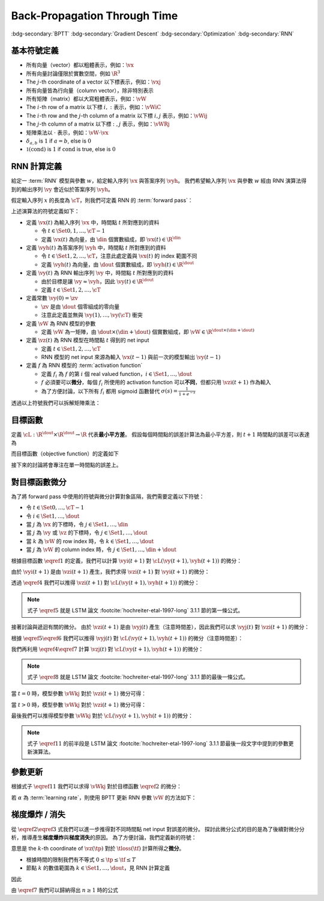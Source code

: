 =============================
Back-Propagation Through Time
=============================

.. ====================================================================================================================
.. Setup SEO.
.. ====================================================================================================================

.. meta::
  :description:
    推導 BPTT
  :keywords:
    BPTT,
    Gradient Descent,
    Optimization,
    RNN

.. ====================================================================================================================
.. Setup front matter.
.. ====================================================================================================================

.. article-info::
  :author: ProFatXuanAll
  :date: 2023-08-16
  :class-container: sd-p-2 sd-outline-muted sd-rounded-1

.. ====================================================================================================================
.. Create visible tags from SEO keywords.
.. ====================================================================================================================

:bdg-secondary:`BPTT`
:bdg-secondary:`Gradient Descent`
:bdg-secondary:`Optimization`
:bdg-secondary:`RNN`

.. ====================================================================================================================
.. Define math macros.
.. ====================================================================================================================

.. math::
  :nowrap:

  \[
    % Vectors' notation.
    \newcommand{\vh}{\mathbf{h}}
    \newcommand{\vx}{\mathbf{x}}
    \newcommand{\vy}{\mathbf{y}}
    \newcommand{\vyh}{\hat{\mathbf{y}}}
    \newcommand{\vz}{\mathbf{z}}

    % Matrixs' notation.
    \newcommand{\vW}{\mathbf{W}}

    % Symbols in mathcal.
    \newcommand{\cL}{\mathcal{L}}
    \newcommand{\cM}{\mathcal{M}}
    \newcommand{\cT}{\mathcal{T}}

    % Vectors with subscript.
    \newcommand{\vxj}{{\vx_j}}
    \newcommand{\vyi}{{\vy_i}}
    \newcommand{\vyj}{{\vy_j}}
    \newcommand{\vyk}{{\vy_k}}
    \newcommand{\vyl}{{\vy_\ell}}
    \newcommand{\vyhi}{{\vyh_i}}
    \newcommand{\vyhk}{{\vyh_k}}
    \newcommand{\vzi}{{\vz_i}}
    \newcommand{\vzj}{{\vz_j}}
    \newcommand{\vzk}{{\vz_k}}
    \newcommand{\vzl}{{\vz_\ell}}

    % Matrixs with subscripts.
    \newcommand{\vWiC}{{\vW_{i, :}}}
    \newcommand{\vWij}{{\vW_{i, j}}}
    \newcommand{\vWik}{{\vW_{i, k}}}
    \newcommand{\vWil}{{\vW_{i, \ell}}}
    \newcommand{\vWRj}{{\vW_{:, j}}}
    \newcommand{\vWkj}{{\vW_{k, j}}}
    \newcommand{\vWlj}{{\vW_{\ell, j}}}

    % Matrix with subscript and superscripts
    \newcommand{\vWkjn}{\vW_{k, j}^{\operatorname{new}}}
    \newcommand{\vWkjo}{\vW_{k, j}^{\operatorname{old}}}

    % Dimensions.
    \newcommand{\din}{{d_{\operatorname{in}}}}
    \newcommand{\dout}{{d_{\operatorname{out}}}}
  \]

基本符號定義
============

- 所有向量（vector）都以粗體表示，例如：:math:`\vx`
- 所有向量討論僅限於實數空間，例如 :math:`\R^3`
- The :math:`j`\-th coordinate of a vector 以下標表示，例如：:math:`\vxj`
- 所有向量皆為行向量（column vector），除非特別表示
- 所有矩陣（matrix）都以大寫粗體表示，例如：:math:`\vW`
- The :math:`i`\-th row of a matrix 以下標 :math:`i, :` 表示，例如：:math:`\vWiC`
- The :math:`i`\-th row and the :math:`j`\-th column of a matrix 以下標 :math:`i, j` 表示，例如：:math:`\vWij`
- The :math:`j`\-th column of a matrix 以下標 :math:`:, j` 表示，例如：:math:`\vWRj`
- 矩陣乘法以 :math:`\cdot` 表示，例如：:math:`\vW \cdot \vx`
- :math:`\delta_{a, b}` is :math:`1` if :math:`a = b`, else is :math:`0`
- :math:`\mathbb{1}(\operatorname{cond})` is :math:`1` if :math:`\operatorname{cond}` is true, else is :math:`0`

RNN 計算定義
============

給定一 :term:`RNN` 模型與參數 :math:`w`，給定輸入序列 :math:`\vx` 與答案序列 :math:`\vyh`。
我們希望輸入序列 :math:`\vx` 與參數 :math:`w` 經由 RNN 演算法得到的輸出序列 :math:`\vy` 會近似於答案序列 :math:`\vyh`。

假定輸入序列 :math:`x` 的長度為 :math:`\cT`，則我們可定義 RNN 的 :term:`forward pass`：

.. math::
  :nowrap:

  \[
    \begin{align*}
      & \algoProc{\operatorname{RNN}}(\vx, \vW, \cT) \\
      & \indent{1} \vy(0) \algoEq \zv \\
      & \indent{1} \algoFor{t \in \Set{0, \dots, \cT - 1}} \\
      & \indent{2} \vz(t + 1) \algoEq \vW \cdot \mqty[\vx(t) \\ \vy(t)] \\
      & \indent{2} \vy(t + 1) \algoEq f\qty(\vz(t + 1)) \\
      & \indent{1} \algoEndFor \\
      & \indent{1} \algoReturn \vy(1), \dots, \vy(\cT) \\
      & \algoEndProc
    \end{align*}
  \]

上述演算法的符號定義如下：

- 定義 :math:`\vx(t)` 為輸入序列 :math:`\vx` 中，時間點 :math:`t` 所對應到的資料

  - 令 :math:`t \in \Set{0, 1, \dots, \cT - 1}`
  - 定義 :math:`\vx(t)` 為向量，由 :math:`\din` 個實數組成，即 :math:`\vx(t) \in \R^\din`

- 定義 :math:`\vyh(t)` 為答案序列 :math:`\vyh` 中，時間點 :math:`t` 所對應到的資料

  - 令 :math:`t \in \Set{1, 2, \dots, \cT}`，注意此處定義與 :math:`\vx(t)` 的 index 範圍不同
  - 定義 :math:`\vyh(t)` 為向量，由 :math:`\dout` 個實數組成，即 :math:`\vyh(t) \in \R^\dout`

- 定義 :math:`\vy(t)` 為 RNN 輸出序列 :math:`\vy` 中，時間點 :math:`t` 所對應到的資料

  - 由於目標是讓 :math:`\vy \approx \vyh`，因此 :math:`\vy(t) \in \R^\dout`
  - 定義 :math:`t \in \Set{1, 2, \dots, \cT}`

- 定義常數 :math:`\vy(0) = \zv`

  - :math:`\zv` 是由 :math:`\dout` 個零組成的零向量
  - 注意此定義並無與 :math:`\vy(1), \dots, \vy(\cT)` 衝突

- 定義 :math:`\vW` 為 RNN 模型的參數

  - 定義 :math:`\vW` 為一矩陣，由 :math:`\dout \times (\din + \dout)` 個實數組成，即 :math:`\vW \in \R^{\dout \times (\din + \dout)}`

- 定義 :math:`\vz(t)` 為 RNN 模型在時間點 :math:`t` 得到的 net input

  - 定義 :math:`t \in \Set{1, 2, \dots, \cT}`
  - RNN 模型的 net input 來源為輸入 :math:`\vx(t - 1)` 與前一次的模型輸出 :math:`\vy(t - 1)`

- 定義 :math:`f` 為 RNN 模型的 :term:`activation function`

  - 定義 :math:`f_i` 為 :math:`f` 的第 :math:`i` 個 real valued function，:math:`i \in \Set{1, \dots, \dout}`
  - :math:`f` 必須要可以\ **微分**，每個 :math:`f_i` 所使用的 activation function 可以\ **不同**，但都只用 :math:`\vzi(t + 1)` 作為輸入
  - 為了方便討論，以下所有 :math:`f_i` 都用 sigmoid 函數替代 :math:`\sigma(s) = \frac{1}{1 + e^{-s}}`

透過以上符號我們可以拆解矩陣乘法：

.. math::
  :nowrap:

  \[
    \begin{align*}
      & \algoProc{\operatorname{RNN}}(x, \cT) \\
      & \indent{1} \vy(0) \algoEq \zv \\
      & \indent{1} \algoFor{t \in \Set{0, \dots, \cT - 1}} \\
      & \indent{2} \algoFor{i \in \Set{1, \dots, \dout}} \\
      & \indent{3} \vzi(t + 1) \algoEq \sum_{j = 1}^\din \vW_{i, j} \cdot \vx_j(t) + \sum_{j = \din + 1}^{\din + \dout} \vW_{i, j} \cdot \vyj(t) \\
      & \indent{3} \vyi(t + 1) \algoEq f_i(\vzi(t + 1)) \\
      & \indent{2} \algoEndFor \\
      & \indent{1} \algoEndFor \\
      & \indent{1} \algoReturn \vy(1), \dots, \vy(\cT) \\
      & \algoEndProc
    \end{align*}
  \]

目標函數
=========

定義 :math:`\cL : \R^\dout \times \R^\dout \to \R` 代表\ **最小平方差**。
假設每個時間點的誤差計算法為最小平方差，則 :math:`t + 1` 時間點的誤差可以表達為

.. math::
  :nowrap:

  \[
    \cL(\vy(t + 1), \vyh(t + 1)) = \frac{1}{2} \sum_{i = 1}^\dout \qty[\vyi(t + 1) - \vyhi(t + 1)]^2. \tag{1}\label{1}
  \]

而目標函數（objective function）的定義如下

.. math::
  :nowrap:

  \[
    \sum_{t = 0}^{\cT - 1} \cL(\vy(t + 1), \vyh(t + 1)). \tag{2}\label{2}
  \]

接下來的討論將會專注在單一時間點的誤差上。

對目標函數微分
==============

為了將 forward pass 中使用的符號與微分計算對象區隔，我們需要定義以下符號：

- 令 :math:`t \in \Set{0, \dots, \cT - 1}`
- 令 :math:`i \in \Set{1, \dots, \dout}`
- 當 :math:`j` 為 :math:`\vx` 的下標時，令 :math:`j \in \Set{1, \dots, \din}`
- 當 :math:`j` 為 :math:`\vy` 或 :math:`\vz` 的下標時，令 :math:`j \in \Set{1, \dots, \dout}`
- 當 :math:`k` 為 :math:`\vW` 的 row index 時，令 :math:`k \in \Set{1, \dots, \dout}`
- 當 :math:`j` 為 :math:`\vW` 的 column index 時，令 :math:`j \in \Set{1, \dots, \din + \dout}`

根據目標函數 :math:`\eqref{1}` 的定義，我們可以計算 :math:`\vyi(t + 1)` 對 :math:`\cL(\vy(t + 1), \vyh(t + 1))` 的微分：

.. math::
  :nowrap:

  \[
    \dv{L(\vy(t + 1), \vyh(t + 1))}{\vyi(t + 1)} = \vyi(t + 1) - \vyhi(t + 1). \tag{3}\label{3}
  \]

.. dropdown:: 推導 :math:`\eqref{3}`

  .. math::
    :nowrap:

    \[
      \begin{align*}
        \dv{L(\vy(t + 1), \vyh(t + 1))}{\vyi(t + 1)}
        & = \dv{\frac{1}{2} \sum_{k = 1}^\dout \qty[\vyk(t + 1) - \vyhk(t + 1)]^2}{\vyi(t + 1)} \\
        & = \frac{1}{2} \sum_{k = 1}^\dout \dv{\qty[\vyk(t + 1) - \vyhk(t + 1)]^2}{\vyi(t + 1)} \\
        & = \frac{1}{2} \cdot \dv{\qty[\vyi(t + 1) - \vyhi(t + 1)]^2}{\vyi(t + 1)} \\
        & = \vyi(t + 1) - \vyhi(t + 1).
      \end{align*}
    \]

由於 :math:`\vyi(t + 1)` 是由 :math:`\vzi(t + 1)` 產生，我們求得 :math:`\vzi(t + 1)` 對 :math:`\vyi(t + 1)` 的微分：

.. math::
  :nowrap:

  \[
    \dv{\vyi(t + 1)}{\vzi(t + 1)} = \sigma'\qty(\vzi(t + 1)). \tag{4}\label{4}
  \]

透過 :math:`\eqref{4}` 我們可以推得 :math:`\vzi(t + 1)` 對 :math:`\cL(\vy(t + 1), \vyh(t + 1))` 的微分：

.. math::
  :nowrap:

  \[
    \dv{\cL(\vy(t + 1), \vyh(t + 1))}{\vzi(t + 1)} = \qty[\vyi(t + 1) - \vyhi(t + 1)] \cdot \sigma'\qty(\vzi(t + 1)). \tag{5}\label{5}
  \]


.. dropdown:: 推導 :math:`\eqref{5}`

  .. math::
    :nowrap:

    \[
      \begin{align*}
        \dv{\cL(\vy(t + 1), \vyh(t + 1))}{\vzi(t + 1)}
        & = \dv{\cL(\vy(t + 1), \vyh(t + 1))}{\vyi(t + 1)} \cdot \dv{\vyi(t + 1)}{\vzi(t + 1)} \\
        & = \qty[\vyi(t + 1) - \vyhi(t + 1)] \cdot \sigma'\qty(\vzi(t + 1)).
      \end{align*}
    \]

.. note::

  式子 :math:`\eqref{5}` 就是 LSTM 論文 :footcite:`hochreiter-etal-1997-long` 3.1.1 節的第一條公式。

接著討論與遞迴有關的微分。
由於 :math:`\vzi(t + 1)` 是由 :math:`\vyj(t)` 產生（注意時間差），因此我們可以求 :math:`\vyj(t)` 對 :math:`\vzi(t + 1)` 的微分：

.. math::
  :nowrap:

  \[
    \dv{\vzi(t + 1)}{\vyj(t)} = \vWij. \tag{6}\label{6}
  \]

.. dropdown:: 推導 :math:`\eqref{6}`

  .. math::
    :nowrap:

    \[
      \begin{align*}
        \dv{\vzi(t + 1)}{\vyj(t)}
        & = \dv{\sum_{k = 1}^{\dout} \vWik \cdot \mqty[\vx(t) \\ \vy(t)]_k}{\vyj(t)} \\
        & = \sum_{k = 1}^{\dout} \dv{\vWik \cdot \mqty[\vx(t) \\ \vy(t)]_k}{\vyj(t)} \\
        & = \vWij.
      \end{align*}
    \]

根據 :math:`\eqref{5}\eqref{6}` 我們可以推得 :math:`\vyj(t)` 對 :math:`\cL(\vy(t + 1), \vyh(t + 1))` 的微分（注意時間差）：

.. math::
  :nowrap:

  \[
    \dv{\cL(\vy(t + 1), \vyh(t + 1))}{\vyj(t)} = \sum_{i = 1}^{\dout} \qty[\qty[\vyi(t + 1) - \vyhi(t + 1)] \cdot \sigma'\qty(\vzi(t + 1)) \cdot \vWij]. \tag{7}\label{7}
  \]

.. dropdown:: 推導 :math:`\eqref{7}`

  .. math::
    :nowrap:

    \[
      \begin{align*}
        & \dv{\cL(\vy(t + 1), \vyh(t + 1))}{\vyj(t)} \\
        & = \sum_{i = 1}^{\dout} \qty[\dv{\cL(\vy(t + 1), \vyh(t + 1))}{\vzi(t + 1)} \cdot \dv{\vzi(t + 1)}{\vyj(t)}] \\
        & = \sum_{i = 1}^{\dout} \qty[\qty[\vyi(t + 1) - \vyhi(t + 1)] \cdot \sigma'\qty(\vzi(t + 1)) \cdot \vWij].
      \end{align*}
    \]

我們再利用 :math:`\eqref{4}\eqref{7}` 計算 :math:`\vzj(t)` 對 :math:`\cL(\vy(t + 1), \vyh(t + 1))` 的微分：

.. math::
  :nowrap:

  \[
    \dv{\cL(\vy(t + 1), \vyh(t + 1))}{\vzj(t)} = \qty(\sum_{i = 1}^{\dout} \qty[\qty[\vyi(t + 1) - \vyhi(t + 1)] \cdot \sigma'\qty(\vzi(t + 1)) \cdot \vWij]) \cdot \sigma'\qty(\vzj(t)). \tag{8}\label{8}
  \]

.. dropdown:: 推導 :math:`\eqref{8}`

  .. math::
    :nowrap:

    \[
      \begin{align*}
        & \dv{\cL(\vy(t + 1), \vyh(t + 1))}{\vzj(t)} \\
        & = \dv{\cL(\vy(t + 1), \vyh(t + 1))}{\vyj(t)} \cdot \dv{\vyj(t)}{\vzj(t)} \\
        & = \qty(\sum_{i = 1}^{\dout} \qty[\qty[\vyi(t + 1) - \vyhi(t + 1)] \cdot \sigma'\qty(\vzi(t + 1)) \cdot \vWij]) \cdot \sigma'\qty(\vzj(t)).
      \end{align*}
    \]

.. note::

  式子 :math:`\eqref{8}` 就是 LSTM 論文 :footcite:`hochreiter-etal-1997-long` 3.1.1 節的最後一條公式。

當 :math:`t = 0` 時，模型參數 :math:`\vWkj` 對於 :math:`\vzi(t + 1)` 微分可得：

.. math::
  :nowrap:

  \[
    \dv{\vzi(1)}{\vWkj} = \delta_{i, k} \cdot \mqty[\vx(0) \\ \vy(0)]_j. \tag{9}\label{9}
  \]

.. dropdown:: 推導 :math:`\eqref{9}`

  .. math::
    :nowrap:

    \[
      \begin{align*}
        \dv{\vzi(1)}{\vWkj}
        & = \dv{\sum_{\ell = 1}^{\din + \dout} \vWil \cdot \mqty[\vx(0) \\ \vy(0)]_\ell}{\vWkj} \\
        & = \sum_{\ell = 1}^{\din + \dout} \dv{\vWil \cdot \mqty[\vx(0) \\ \vy(0)]_\ell}{\vWkj} \\
        & = \sum_{\ell = 1}^{\din + \dout} \delta_{i, k} \cdot \delta_{\ell, j} \cdot \mqty[\vx(0) \\ \vy(0)]_\ell \\
        & = \delta_{i, k} \cdot \mqty[\vx(0) \\ \vy(0)]_j.
      \end{align*}
    \]

當 :math:`t > 0` 時，模型參數 :math:`\vWkj` 對於 :math:`\vzi(t + 1)` 微分可得：

.. math::
  :nowrap:

  \[
    \dv{\vzi(t + 1)}{\vWkj} = \delta_{i, k} \cdot \mqty[\vx(t) \\ \vy(t)]_j + \sum_{\ell = 1}^{\din + \dout} \vWil \cdot \mathbb{1}\qty(\mqty[\vx(t) \\ \vy(t)]_\ell = \vy_\ell(t)) \cdot \sigma'(\vzl(t)) \cdot \dv{\vzl(t)}{\vWkj}. \tag{10}\label{10}
  \]

.. dropdown:: 推導 :math:`\eqref{10}`

  .. math::
    :nowrap:

    \[
      \begin{align*}
        & \dv{\vzi(t + 1)}{\vWkj} \\
        & = \dv{\sum_{\ell = 1}^{\din + \dout} \vWil \cdot \mqty[\vx(t) \\ \vy(t)]_\ell}{\vWkj} \\
        & = \sum_{\ell = 1}^{\din + \dout} \dv{\vWil \cdot \mqty[\vx(t) \\ \vy(t)]_\ell}{\vWkj} \\
        & = \sum_{\ell = 1}^{\din + \dout} \qty(\dv{\vWil}{\vWkj} \cdot \mqty[\vx(t) \\ \vy(t)]_\ell + \vWil \cdot \dv{\mqty[\vx(t) \\ \vy(t)]_\ell}{\vWkj}) \\
        & = \sum_{\ell = 1}^{\din + \dout} \qty(\delta_{i, k} \cdot \delta_{\ell, j} \cdot \mqty[\vx(t) \\ \vy(t)]_\ell + \vWil \cdot \mathbb{1}\qty(\mqty[\vx(t) \\ \vy(t)]_\ell = \vy_\ell(t)) \cdot \dv{\vyl(t)}{\vzl(t)} \cdot \dv{\vzl(t)}{\vWkj}) \\
        & = \delta_{i, k} \cdot \mqty[\vx(t) \\ \vy(t)]_j + \sum_{\ell = 1}^{\din + \dout} \vWil \cdot \mathbb{1}\qty(\mqty[\vx(t) \\ \vy(t)]_\ell = \vy_\ell(t)) \cdot \sigma'(\vzl(t)) \cdot \dv{\vzl(t)}{\vWkj}.
      \end{align*}
    \]

最後我們可以推得模型參數 :math:`\vWkj` 對於 :math:`\cL(\vy(t + 1), \vyh(t + 1))` 的微分：

.. math::
  :nowrap:

  \[
    \dv{\cL(\vy(t + 1), \vyh(t + 1))}{\vWkj} = \qty[\vyk(t + 1) - \vyhk(t + 1)] \cdot \sigma'\qty(\vzk(t + 1)) \cdot \mqty[\vx(t) \\ \vy(t)]_j + \sum_{i = 1}^\dout \qty[\vyi(t + 1) - \vyhi(t + 1)] \cdot \sigma'\qty(\vzi(t + 1)) \cdot \qty[\sum_{\ell = 1}^{\din + \dout} \vWil \cdot \mathbb{1}\qty(\mqty[\vx(t) \\ \vy(t)]_\ell = \vy_\ell(t)) \cdot \sigma'(\vzl(t)) \cdot \dv{\vzl(t)}{\vWkj}]. \tag{11}\label{11}
  \]

.. dropdown:: 推導 :math:`\eqref{11}`

  .. math::
    :nowrap:

    \[
      \begin{align*}
        & \dv{\cL(\vy(t + 1), \vyh(t + 1))}{\vWkj} \\
        & = \sum_{i = 1}^\dout \dv{\cL(\vy(t + 1), \vyh(t + 1))}{\vzi(t + 1)} \cdot \dv{\vzi(t + 1)}{\vWkj} \\
        & = \sum_{i = 1}^\dout \qty[\vyi(t + 1) - \vyhi(t + 1)] \cdot \sigma'\qty(\vzi(t + 1)) \cdot \qty(\delta_{i, k} \cdot \mqty[\vx(t) \\ \vy(t)]_j + \sum_{\ell = 1}^{\din + \dout} \vWil \cdot \mathbb{1}\qty(\mqty[\vx(t) \\ \vy(t)]_\ell = \vy_\ell(t)) \cdot \sigma'(\vzl(t)) \cdot \dv{\vzl(t)}{\vWkj}) \\
        & = \qty[\vyk(t + 1) - \vyhk(t + 1)] \cdot \sigma'\qty(\vzk(t + 1)) \cdot \mqty[\vx(t) \\ \vy(t)]_j + \sum_{i = 1}^\dout \qty[\vyi(t + 1) - \vyhi(t + 1)] \cdot \sigma'\qty(\vzi(t + 1)) \cdot \qty[\sum_{\ell = 1}^{\din + \dout} \vWil \cdot \mathbb{1}\qty(\mqty[\vx(t) \\ \vy(t)]_\ell = \vy_\ell(t)) \cdot \sigma'(\vzl(t)) \cdot \dv{\vzl(t)}{\vWkj}].
      \end{align*}
    \]

.. note::

  式子 :math:`\eqref{11}` 的前半段是 LSTM 論文 :footcite:`hochreiter-etal-1997-long` 3.1.1 節最後一段文字中提到的參數更新演算法。

參數更新
========

根據式子 :math:`\eqref{11}` 我們可以求得 :math:`\vWkj` 對於目標函數 :math:`\eqref{2}` 的微分：

.. math::
  :nowrap:

  \[
    \dv{\sum_{t = 0}^{\cT - 1} \cL(\vy(t + 1), \vyh(t + 1))}{\vWkj} = \sum_{t = 0}^{\cT - 1} \dv{\cL(\vy(t + 1), \vyh(t + 1))}{\vWkj}. \tag{12}\label{12}
  \]

若 :math:`\alpha` 為 :term:`learning rate`，則使用 BPTT 更新 RNN 參數 :math:`\vW` 的方法如下：

.. math::
  :nowrap:

  \[
    \vWkjn = \vWkjo - \alpha \cdot \sum_{t = 0}^{\cT - 1} \dv{\cL(\vy(t + 1), \vyh(t + 1))}{\vWkjo}. \tag{13}\label{13}
  \]

梯度爆炸 / 消失
===============

從 :math:`\eqref{2}\eqref{3}` 式我們可以進一步推得對不同時間點 net input 對誤差的微分。
探討此微分公式的目的是為了後續對微分分析，推導產生\ **梯度爆炸**\與\ **梯度消失**\的原因。
為了方便討論，我們定義新的符號：

.. math::
  :nowrap:

  \[
    \vth{k}{\tf}{\tp} = \pdv{\tloss(\tf)}{\net{k}{\tp}}.
  \]

意思是 the :math:`k`\-th coordinate of :math:`\vz(\tp)` 對於 :math:`\tloss(\tf)` 計算所得之\ **微分**。

- 根據時間的限制我們有不等式 :math:`0 \leq \tp \leq \tf \leq T`
- 節點 :math:`k` 的數值範圍為 :math:`k \in \Set{1, \dots, \dout}`，見 RNN 計算定義

因此

.. math::
  :nowrap:

  \[
    \begin{align*}
    \vth{k_0}{t}{t}     & = \pdv{\tloss(t)}{\net{k_0}{t}}; \\
    \vth{k_1}{t}{t - 1} & = \pdv{\tloss(t)}{\net{k_1}{t - 1}} \\
                        & = \sigma'\qty(\net{k_1}{t - 1}) \cdot \qty(\sum_{k_0 = 1}^{\dout} w_{k_0, k_1} \cdot \vth{k_0}{t}{t}); \\
    \vth{k_2}{t}{t - 2} & = \pdv{\tloss(t)}{\net{k_2}{t - 2}} \\
                        & = \sum_{k_1 = 1}^{\dout} \qty[\pdv{\tloss(t)}{\net{k_1}{t - 1}} \cdot \pdv{\net{k_1}{t - 1}}{y_{k_2}(t - 2)} \cdot \pdv{y_{k_2}(t - 2)}{\net{k_2}{t - 2}}] \\
                        & = \sum_{k_1 = 1}^{\dout} \qty[\vth{k_1}{t}{t - 1} \cdot w_{k_1, k_2} \cdot \sigma'\qty(\net{k_2}{t - 2})] \\
                        & = \sum_{k_1 = 1}^{\dout} \qty[\sigma'\qty(\net{k_1}{t - 1}) \cdot \qty(\sum_{k_0 = 1}^{\dout} w_{k_0, k_1} \cdot \vth{k_0}{t}{t}) \cdot w_{k_1, k_2} \cdot \sigma'\qty(\net{k_2}{t - 2})] \\
                        & = \sum_{k_1 = 1}^{\dout} \sum_{k_0 = 1}^{\dout} \qty[w_{k_0, k_1} \cdot w_{k_1, k_2} \cdot \sigma'\qty(\net{k_1}{t - 1}) \cdot \sigma'\qty(\net{k_2}{t - 2}) \cdot \vth{k_0}{t}{t}]; \\
    \vth{k_3}{t}{t - 3} & = \sum_{k_2 = 1}^{\dout} \qty[\pdv{\tloss(t)}{\net{k_2}{t - 2}} \cdot \pdv{\net{k_2}{t - 2}}{y_{k_3}(t - 3)} \cdot \pdv{y_{k_3}(t - 3)}{\net{k_3}{t - 3}}] \\
                        & = \sum_{k_2 = 1}^{\dout} \qty[\vth{k_2}{t}{t - 2} \cdot w_{k_2, k_3} \cdot \sigma'\qty(\net{k_3}{t - 3})] \\
                        & = \sum_{k_2 = 1}^{\dout} \qty[\sum_{k_1 = 1}^{\dout} \sum_{k_0 = 1}^{\dout} \qty[w_{k_0, k_1} \cdot w_{k_1, k_2} \cdot \sigma'\qty(\net{k_1}{t - 1}) \cdot \sigma'\qty(\net{k_2}{t - 2}) \cdot \vth{k_0}{t}{t}] \cdot w_{k_2, k_3} \cdot \sigma'\qty(\net{k_3}{t - 3})] \\
                        & = \sum_{k_2 = 1}^{\dout} \sum_{k_1 = 1}^{\dout} \sum_{k_0 = 1}^{\dout} \qty[w_{k_0, k_1} \cdot w_{k_1, k_2} \cdot w_{k_2, k_3} \cdot \sigma'\qty(\net{k_1}{t - 1}) \cdot \sigma'\qty(\net{k_2}{t - 2}) \cdot \sigma'\qty(\net{k_3}{t - 3}) \cdot \vth{k_0}{t}{t}] \\
                        & = \sum_{k_2 = 1}^{\dout} \sum_{k_1 = 1}^{\dout} \sum_{k_0 = 1}^{\dout} \qty[\qty[\prod_{q = 1}^3 w_{k_{q - 1}, k_q} \cdot \sigma'\qty(\net{k_q}{t - q})] \cdot \vth{k_0}{t}{t}]
    \end{align*} \tag{7}\label{7}
  \]

由 :math:`\eqref{7}` 我們可以歸納得出 :math:`n \geq 1` 時的公式

..
  $$
  \vth{k_{n}}{t}{t - n} = \sum_{k_{n - 1} = 1}^{\dout} \cdots \sum_{k_{0} = 1}^{\dout} \br{\br{\prod_{q = 1}^{n} w_{k_{q - 1}, k_{q}} \cdot \sigma'\pa{\net{k_{q}}{t - q}}} \cdot \vth{k_{0}}{t}{t}} \tag{12}\label{12}
  $$

  由 $\eqref{12}$ 我們可以看出 $\vth{k_{n}}{t}{t - n}$ 都與 $\vth{k_{0}}{t}{t}$ 相關，因此我們將 $\vth{k_{n}}{t}{t - n}$ 想成由 $\vth{k_{0}}{t}{t}$ 構成的函數。

  現在讓我們固定 $k_{0}^{\star} \in \set{1, \dots, \dout}$，我們可以計算 $\vth{k_{0}^{\star}}{t}{t}$ 對於 $\vth{k_{n}}{t}{t - n}$ 的微分，分析**梯度**在進行**反向傳遞過程**中的**變化率**

  - 當 $n = 1$ 時，根據 $\eqref{11}$ 我們可以推得論文中的 (3.1) 式

    $$
    \pdv{\vth{k_{n}}{t}{t - n}}{\vth{k_{0}^{\star}}{t}{t}} = w_{k_{0}^{\star}, k_{1}} \cdot \sigma'\pa{\net{k_{1}}{t - 1}} \tag{13}\label{13}
    $$

  - 當 $n > 1$ 時，根據 $\eqref{12}$ 我們可以推得論文中的 (3.2) 式

    $$
    \pdv{\vth{k_{n}}{t}{t - n}}{\vth{k_{0}^{\star}}{t}{t}} = \sum_{k_{n - 1} = 1}^{\dout} \cdots \sum_{k_{1} = 1}^{\dout} \sum_{k_{0} \in \set{k_{0}^{\star}}} \br{\prod_{q = 1}^{n} w_{k_{q - 1}, k_{q}} \cdot \sigma'\pa{\net{k_{q}}{t - q}}} \tag{14}\label{14}
    $$

  **注意錯誤**：論文中的 (3.2) 式不小心把 $w_{l_{m - 1} l_{m}}$ 寫成 $w_{l_{m} l_{m - 1}}$。

  因此根據 $\eqref{14}$，共有 $(\dout)^{n - 1}$ 個連乘積項次進行加總。

  根據 $\eqref{13} \eqref{14}$，如果

  $$
  \abs{w_{k_{q - 1}, k_{q}} \cdot \sigma'\pa{\net{k_{q}}{t - q}}} > 1.0 \quad \forall q = 1, \dots, n \tag{15}\label{15}
  $$

  則**梯度變化率**成指數 $n$ 增長，直接導致**梯度爆炸**，參數會進行**劇烈的振盪**，無法進行順利更新。

  而如果

  $$
  \abs{w_{k_{q - 1}, k_{q}} \cdot \sigma'\pa{\net{k_{q}}{t - q}}} < 1.0 \quad \forall q = 1, \dots, n \tag{16}\label{16}
  $$

  則**梯度變化率**成指數 $n$ 縮小，直接導致**梯度消失**，誤差**收斂速度**會變得**非常緩慢**。

  從 $\eqref{17}$ 我們知道 $\sigma'$ 最大值為 $0.25$

  $$
  \begin{align*}
  \sigma(x) & = \frac{1}{1 + e^{-x}} \\
  \sigma'(x) & = \frac{e^{-x}}{(1 + e^{-x})^2} = \frac{1}{1 + e^{-x}} \cdot \frac{e^{-x}}{1 + e^{-x}} \\
  & = \frac{1}{1 + e^{-x}} \cdot \frac{1 + e^{-x} - 1}{1 + e^{-x}} = \sigma(x) \cdot \big(1 - \sigma(x)\big) \\
  \sigma(\R) & = (0, 1) \\
  \max_{x \in \R} \sigma'(x) & = \sigma(0) \times \big(1 - \sigma(0)\big) = 0.5 \times 0.5 = 0.25
  \end{align*} \tag{17}\label{17}
  $$

  因此當 $\abs{w_{k_{q - 1}, k_{q}}} < 4.0$ 時我們可以發現

  $$
  \abs{w_{k_{q - 1}, k_{q}} \cdot \sigma'\pa{\net{k_{q}}{t - q}}} < 4.0 * 0.25 = 1.0 \tag{18}\label{18}
  $$

  所以 $\eqref{18}$ 與 $\eqref{16}$ 的結論相輔相成：當 $w_{k_{q - 1}, k_{q}}$ 的絕對值小於 $4.0$ 會造成**梯度消失**。

  而 $\abs{w_{k_{q - 1}, k_{q}}} \to \infty$ 我們可以使用 $\eqref{17}$ 得到

  $$
  \begin{align*}
  & \abs{\net{k_{q - 1}}{t - q + 1}} \to \infty \\
  \implies & \begin{dcases}
  \sigma\pa{\net{k_{q - 1}}{t - q + 1}} \to 1 & \text{if } \net{k_{q - 1}}{t - q + 1} \to \infty \\
  \sigma\pa{\net{k_{q - 1}}{t - q + 1}} \to 0 & \text{if } \net{k_{q - 1}}{t - q + 1} \to -\infty
  \end{dcases} \\
  \implies & \abs{\sigma'\pa{\net{k_{q - 1}}{t - q + 1}}} \to 0 \\
  \implies & \abs{\prod_{q = 1}^{n} w_{k_{q - 1}, k_{q}} \cdot \sigma'\pa{\net{k_{q}}{t - q}}} \\
  & = \abs{w_{k_0, k_1} \cdot \prod_{q = 2}^{n} \qty[\sigma'\pa{\net{k_{q - 1}}{t - q + 1}} \cdot w_{k_{q - 1}, k_{q}}] \cdot \sigma'\pa{\net{k_{n}}{t - n}}} \\
  & \to 0
  \end{align*} \tag{19}\label{19}
  $$

  最後一個推論的原理是**指數函數的收斂速度比線性函數快**。

  **注意錯誤**：論文中的推論

  $$
  \abs{w_{k_{q - 1}, k_{q}} \cdot \dfnet{k_{q}}{t - q}} \to 0
  $$

  是**錯誤**的，理由是 $w_{k_{q - 1}, k_{q}}$ 無法對 $\net{k_{q}}{t - q}$ 造成影響，作者不小心把**時間順序寫反**了，但是**最後的邏輯仍然正確**，理由如 $\eqref{19}$ 所示。

  **注意錯誤**：論文中進行了以下**函數最大值**的推論

  $$
  \begin{align*}
  & \dfnet{l_{m}}{t - m}\big) \cdot w_{l_{m} l_{m - 1}} \\
  & = \sigma\big(\net{l_{m}}{t - m}\big) \cdot \Big(1 - \sigma\big(\net{l_{m}}{t - m}\big)\Big) \cdot w_{l_{m} l_{m - l}}
  \end{align*}
  $$

  最大值發生於微分值為 $0$ 的點，即我們想求出滿足以下式子的 $w_{l_{m} l_{m - 1}}$

  $$
  \pdv{\Big[\sigma\big(\net{l_{m}}{t - m}\big) \cdot \Big(1 - \sigma\big(\net{l_{m}}{t - m}\big)\Big) \cdot w_{l_{m} l_{m - l}}\Big]}{w_{l_{m} l_{m - 1}}} = 0
  $$

  拆解微分式可得

  $$
  \begin{align*}
  & \pdv{\Big[\sigma\big(\net{l_{m}}{t - m}\big) \cdot \Big(1 - \sigma\big(\net{l_{m}}{t - m}\big)\Big) \cdot w_{l_{m} l_{m - l}}\Big]}{w_{l_{m} l_{m - 1}}} \\
  & = \pdv{\sigma\big(\net{l_{m}}{t - m}\big)}{\net{l_{m}}{t - m}} \cdot \pdv{\net{l_{m}}{t - m}}{w_{l_{m} l_{m - 1}}} \cdot \Big(1 - \sigma\big(\net{l_{m}}{t - m}\big)\Big) \cdot w_{l_{m} l_{m - l}} \\
  & \quad + \sigma\big(\net{l_{m}}{t - m}\big) \cdot \pdv{\Big(1 - \sigma\big(\net{l_{m}}{t - m}\big)\Big)}{\net{l_{m}}{t - m}} \cdot \pdv{\net{l_{m}}{t - m}}{w_{l_{m} l_{m - 1}}} \cdot w_{l_{m} l_{m - l}} \\
  & \quad + \sigma\big(\net{l_{m}}{t - m}\big) \cdot \Big(1 - \sigma\big(\net{l_{m}}{t - m}\big)\Big) \cdot \pdv{w_{l_{m} l_{m - 1}}}{w_{l_{m} l_{m - 1}}} \\
  & = \sigma\big(\net{l_{m}}{t - m}\big) \cdot \Big(1 - \sigma\big(\net{l_{m}}{t - m}\big)\Big)^2 \cdot y_{l_{m - 1}}(t - m - 1) \cdot w_{l_{m} l_{m - 1}} \\
  & \quad - \Big(\sigma\big(\net{l_{m}}{t - m}\big)\Big)^2 \cdot \Big(1 - \sigma\big(\net{l_{m}}{t - m}\big)\Big) \cdot y_{l_{m - 1}}(t - m - 1) \cdot w_{l_{m} l_{m - 1}} \\
  & \quad + \sigma\big(\net{l_{m}}{t - m}\big) \cdot \Big(1 - \sigma\big(\net{l_{m}}{t - m}\big)\Big) \\
  & = \Big[2 \Big(\sigma\big(\net{l_{m}}{t - m}\big)\Big)^3 - 3 \Big(\sigma\big(\net{l_{m}}{t - m}\big)\Big)^2 + \sigma\big(\net{l_{m}}{t - m}\big)\Big] \cdot \\
  & \quad \quad y_{l_{m - 1}}(t - m - 1) \cdot w_{l_{m} l_{m - 1}} \\
  & \quad + \sigma\big(\net{l_{m}}{t - m}\big) \cdot \Big(1 - \sigma\big(\net{l_{m}}{t - m}\big)\Big) \\
  & = \sigma\big(\net{l_{m}}{t - m}\big) \cdot \Big(2 \sigma\big(\net{l_{m}}{t - m}\big) - 1\Big) \cdot \Big(\sigma\big(\net{l_{m}}{t - m}\big) - 1\Big) \cdot \\
  & \quad \quad y_{l_{m - 1}}(t - m - 1) \cdot w_{l_{m} l_{m - 1}} \\
  & \quad + \sigma\big(\net{l_{m}}{t - m}\big) \cdot \Big(1 - \sigma\big(\net{l_{m}}{t - m}\big)\Big) \\
  & = 0
  \end{align*}
  $$

  移項後可以得到

  $$
  \begin{align*}
  & \sigma\big(\net{l_{m}}{t - m}\big) \cdot \Big(2 \sigma\big(\net{l_{m}}{t - m}\big) - 1\Big) \cdot \Big(1 - \sigma\big(\net{l_{m}}{t - m}\big)\Big) \cdot \\
  & \quad \quad y_{l_{m - 1}}(t - m - 1) \cdot w_{l_{m} l_{m - 1}} = \sigma\big(\net{l_{m}}{t - m}\big) \cdot \Big(1 - \sigma\big(\net{l_{m}}{t - m}\big)\Big) \\
  \implies & \Big(2 \sigma\big(\net{l_{m}}{t - m}\big) - 1\Big) \cdot y_{l_{m - 1}}(t - m - 1) \cdot w_{l_{m} l_{m - 1}} = 1 \\
  \implies & w_{l_{m} l_{m - 1}} = \frac{1}{y_{l_{m - 1}}(t - m - 1)} \cdot \frac{1}{2 \sigma\big(\net{l_{m}}{t - m}\big) - 1} \\
  \implies & w_{l_{m} l_{m - 1}} = \frac{1}{y_{l_{m - 1}}(t - m - 1)} \cdot \coth\bigg(\frac{\net{l_{m}}{t - m}}{2}\bigg)
  \end{align*}
  $$

  註：推論中使用了以下公式

  $$
  \begin{align*}
  \tanh(x) & = 2 \sigma(2x) - 1 \\
  \tanh(\frac{x}{2}) & = 2 \sigma(x) - 1 \\
  \coth(\frac{x}{2}) & = \frac{1}{\tanh(\frac{x}{2})} = \frac{1}{2 \sigma(x) - 1}
  \end{align*}
  $$

  但公式的前提不對，理由是 $w_{l_{m} l_{m - 1}}$ 根本不存在，應該改為 $w_{l_{m - 1} l_{m}}$（同 $\eqref{14}$）。

  接著我們可以計算 $t$ 時間點 $\dout$ 個**不同**節點 $\net{k_0^{\star}}{t}$ 對於**同一個** $t - n$ 時間點的 $\net{k_{n}}{t - n}$ 節點所貢獻的**梯度變化總和**：

  $$
  \sum_{k_{0}^{\star} = 1}^{\dout} \pdv{\vth{k_{n}}{t}{t - n}}{\vth{k_{0}^{\star}}{t}{t}} \tag{20}\label{20}
  $$

  由於**每個項次**都能遭遇**梯度消失**，因此**總和**也會遭遇**梯度消失**。

  ## 問題觀察

  ### 情境 1：模型輸出與內部節點 1-1 對應

  假設模型沒有任何輸入，啟發函數 $f_j$ 為未知且 $t - 1$ 時間點的輸出節點 $\vyj(t - 1)$ 只與 $\vzj(t)$ 相連，即

  $$
  \vzj(t) = w_{j, j} \cdot \vyj(t - 1) \tag{21}\label{21}
  $$

  則根據式子 $\eqref{11}$ 我們可以推得

  $$
  \vth{j}{t}{t - 1} = w_{j, j} \cdot \dfnet{j}{t - 1} \cdot \vth{j}{t}{t} \tag{22}\label{22}
  $$

  為了不讓梯度 $\vth{j}{t}{t}$ 在傳遞的過程消失，作者認為需要強制達成**梯度常數（Constant Error Flow）**

  $$
  w_{j, j} \cdot \dfnet{j}{t - 1} = 1.0 \tag{23}\label{23}
  $$

  透過 $\eqref{23}$ 的想法讓 $\eqref{12}$ 中梯度變化率的**連乘積項**為 $1.0$，因此

  - 不會像 $\eqref{15}$ 導致梯度**爆炸**
  - 不會像 $\eqref{16}$ 導致梯度**消失**

  如果 $\eqref{23}$ 能夠達成，則積分 $\eqref{23}$ 可以得到

  $$
  \begin{align*}
  & \int w_{j, j} \cdot \dfnet{j}{t - 1} \; d \big[\net{j}{t - 1}\big] = \int 1.0 \; d \big[\net{j}{t - 1}\big] \\
  \iff & w_{j, j} \cdot \fnet{j}{t - 1} = \net{j}{t - 1} \\
  \iff & \vyj(t - 1) = \fnet{j}{t - 1} = \frac{\net{j}{t - 1}}{w_{j, j}}
  \end{align*} \tag{24}\label{24}
  $$

  觀察 $\eqref{24}$ 我們可以發現

  - 輸入 $\net{j}{t - 1}$ 與輸出 $\fnet{j}{t - 1}$ 之間的關係是乘上一個常數項 $w_{j, j}$
  - 代表函數 $f_j$ 其實是一個**線性函數**

  若採用 $\eqref{24}$ 的架構設計，我們可以發現**每個時間點**的**輸出**必須**完全相同**

  $$
  \begin{align*}
  \vyj(t) & = \fnet{j}{t} = f_j\big(w_{j, j} \cdot \vyj(t - 1)\big) \\
  & = f_j\big(w_{j, j} \cdot \frac{\net{j}{t - 1}}{w_{j, j}}\big) = \fnet{j}{t - 1} = \vyj(t - 1) \tag{25}\label{25}
  \end{align*}
  $$

  這個現象稱為 **Constant Error Carousel**（簡稱 **CEC**），而作者設計的 LSTM 架構會完全基於 CEC 進行設計，但我覺得概念比較像 ResNet 的 residual connection。

  ### 情境 2：增加外部輸入

  將 $\eqref{21}$ 的假設改成每個模型內部節點可以額外接收**外部輸入**

  $$
  \vzj(t) = w_{j, j} \cdot \vyj(t - 1) + \sum_{i = 1}^{\din} w_{j, i} \cdot x_{i}(t - 1) \tag{26}\label{26}
  $$

  由於 $\vyj(t - 1)$ 的設計功能是保留過去計算所擁有的資訊，在 $\eqref{26}$ 的假設中唯一能夠**更新**資訊的方法只有透過 $x_{i}(t - 1)$ 配合 $w_{j, i}$ 將新資訊合併進入 $\vzj(t)$。

  但作者認為，在計算的過程中，部份時間點的**輸入**資訊 $x_{i}(\cdot)$ 可能是**雜訊**，因此可以（甚至必須）被**忽略**。
  但這代表與外部輸入相接的參數 $w_{j, i}$ 需要**同時**達成**兩種**任務：

  - **加入新資訊**：代表 $\abs{w_{j, i}} \neq 0$
  - **忽略新資訊**：代表 $\abs{w_{j, i}} \approx 0$

  因此**無法只靠一個** $w_{j, i}$ 決定**輸入**的影響，必須有**額外**能夠**理解當前內容 (context-sensitive)** 的功能模組幫忙決定是否**寫入** $x_{i}(\cdot)$。

  ### 情境 3：輸出回饋到多個節點

  將 $\eqref{21} \eqref{26}$ 的假設改回正常的模型架構

  $$
  \vzj(t) = \sum_{i = 1}^{\dout} w_{j, i} \cdot \vyi(t - 1) + \sum_{i = 1}^{\din} w_{j, \dout + i} \cdot x_{i}(t - 1) \tag{27}\label{27}
  $$

  由於 $\vyj(t - 1)$ 的設計功能是保留過去計算所擁有的資訊，在 $\eqref{27}$ 的假設中唯一能夠讓**過去**資訊**影響未來**計算結果的方法只有透過 $\vyi(t - 1)$ 配合 $w_{j, \din + i}$ 將新資訊合併進入 $\vzj(t)$。

  但作者認為，在計算的過程中，部份時間點的**輸出**資訊 $\vyi(*)$ 可能對預測沒有幫助，因此可以(甚至必須)被**忽略**。
  但這代表與輸出相接的參數 $w_{j, \din + i}$ 需要**同時**達成**兩種**任務：

  - **保留過去資訊**：代表 $\abs{w_{j, \din + i}} \neq 0$
  - **忽略過去資訊**：代表 $\abs{w_{j, \din + i}} \approx 0$

  因此**無法只靠一個** $w_{j, \din + i}$ 決定**輸出**的影響，必須有**額外**能夠**理解當前內容 (context-sensitive)** 的功能模組幫忙決定是否**讀取** $y_i(*)$。

  ## LSTM 架構

  <a name="paper-fig-1"></a>

  圖 1：記憶細胞內部架構。
  符號對應請見下個小節。
  圖片來源：[論文][論文]。

  ![圖 1](https://i.imgur.com/uhS4AgH.png)

  <a name="paper-fig-2"></a>

  圖 2：LSTM 全連接架構範例。
  線條真的多到讓人看不懂，看我整理過的公式比較好理解。
  圖片來源：[論文][論文]。

  ![圖 2](https://i.imgur.com/UQ5LAu8.png)

  為了解決**梯度爆炸 / 消失**問題，作者決定以 Constant Error Carousel 為出發點（見 $\eqref{25}$），提出 **3** 個主要的機制，並將這些機制的合體稱為**記憶細胞區域（memory cell blocks）**（見[圖 1](#paper-fig-1)）：

  - **乘法輸入閘門（Multiplicative Input Gate）**：用於決定是否**更新**記憶細胞的**內部狀態**
  - **乘法輸出閘門（Multiplicative Output Gate）**：用於決定是否**輸出**記憶細胞的**計算結果**
  - **自連接線性單元（Central Linear Unit with Fixed Self-connection）**：概念來自於 CEC（見 $\eqref{25}$），藉此保障**梯度不會消失**

.. footbibliography::

.. ====================================================================================================================
.. external links
.. ====================================================================================================================


